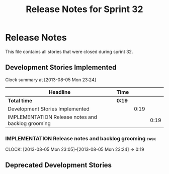 #+title: Release Notes for Sprint 32
#+options: date:nil toc:nil author:nil num:nil
#+todo: ANALYSIS IMPLEMENTATION TESTING | COMPLETED CANCELLED
#+tags: story(s) epic(e) task(t) note(n) spike(p)

* Release Notes

This file contains all stories that were closed during sprint 32.

** Development Stories Implemented

#+begin: clocktable :maxlevel 3 :scope subtree
Clock summary at [2013-08-05 Mon 23:24]

| Headline                                          | Time   |      |      |
|---------------------------------------------------+--------+------+------|
| *Total time*                                      | *0:19* |      |      |
|---------------------------------------------------+--------+------+------|
| Development Stories Implemented                   |        | 0:19 |      |
| IMPLEMENTATION Release notes and backlog grooming |        |      | 0:19 |
#+end:

*** IMPLEMENTATION Release notes and backlog grooming                  :task:
    CLOCK: [2013-08-05 Mon 23:05]--[2013-08-05 Mon 23:24] =>  0:19

** Deprecated Development Stories
